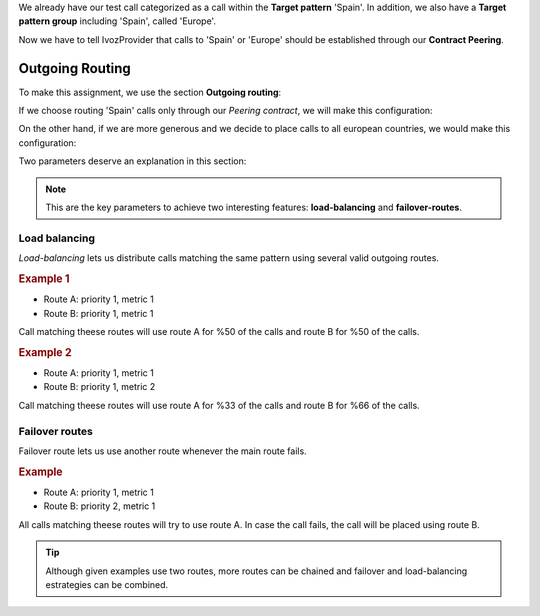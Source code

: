 .. _outgoing_routes:

We already have our test call categorized as a call within the **Target pattern**
'Spain'. In addition, we also have a **Target pattern group** including 'Spain',
called 'Europe'.

Now we have to tell IvozProvider that calls to 'Spain' or 'Europe' should be
established through our **Contract Peering**.

################
Outgoing Routing
################

To make this assignment, we use the section **Outgoing routing**:

.. image:: img/outgoing_routes_section.png
    :align: center

If we choose routing 'Spain' calls only through our *Peering contract*, we will
make this configuration:

.. image:: img/outgoing_routes_by_pattern.png
    :align: center

On the other hand, if we are more generous and we decide to place calls to all
european countries, we would make this configuration:

.. image:: img/outgoing_routes_by_patterngroup.png
    :align: center

.. _routes_metrics:

Two parameters deserve an explanation in this section:

.. glossary::

    Priority
        If a call matches several routes, it will be placed using the outgoing
        route with lower priority, as long as it is available.

    Metric
        If a call matches several routes with equal priority, metric will determine
        the proportion of calls that will use one route or another.

.. note:: This are the key parameters to achieve two interesting features:
   **load-balancing** and **failover-routes**.

Load balancing
==============

*Load-balancing* lets us distribute calls matching the same pattern using
several valid outgoing routes.

.. rubric:: Example 1

- Route A: priority 1, metric 1
- Route B: priority 1, metric 1

Call matching theese routes will use route A for %50 of the calls and route B for
%50 of the calls.

.. rubric:: Example 2

- Route A: priority 1, metric 1
- Route B: priority 1, metric 2

Call matching theese routes will use route A for %33 of the calls and route B for
%66 of the calls.

Failover routes
================

Failover route lets us use another route whenever the main route fails.

.. rubric:: Example

- Route A: priority 1, metric 1
- Route B: priority 2, metric 1

All calls matching theese routes will try to use route A. In case the call fails,
the call will be placed using route B.

.. tip:: Although given examples use two routes, more routes can be chained and
   failover and load-balancing estrategies can be combined.
